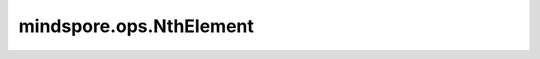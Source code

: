mindspore.ops.NthElement
========================

.. py:class:: mindspore.ops.NthElement(reverse=False)

    寻找并返回输入Tensor最后一维第 `n` 小的值。

    - 如果输入是1-D Tensor(即Vector)，则找到Vector中第n小的值并将其输出为标量Tensor。
    - 如果输入是矩阵或更高维度的输入，分别计算每行中的第n小的值（或沿着最后一个维度的Vector），并输出这些值。因此，返回值 `values` 的shape满足 `values`.shape = `input`.shape[:-1]。

    参数：
        - **reverse** (bool，可选) - 可选参数，如果设为True，则寻找第 :math:`n` 大的值，如果设为False，则寻找第n小的值。默认值：False。

    输入：
        - **input** (Tensor) - 一维或者更高维度的Tensor，最后一维的大小必须大于等于 :math:`n+1` 。
        - **n** (Union[int, Tensor]) - 如果 `n` 为Tensor，则必须是零维的，数据类型是int32。 `n` 的有效范围是：:math:`[0, input.shape[-1])` 。

    输出：
        - **values** (Tensor) - 其shape满足： `values`.shape = `input`.shape[:-1]，数据类型与 `input` 一致。

    异常：
        - **TypeError** - `input` 的数据类型不在有效类型列表内。
        - **TypeError** - `n` 不是int32或者Tensor。
        - **ValueError** - `n` 不在 :math:`[0, input.shape[-1])` 范围内。
